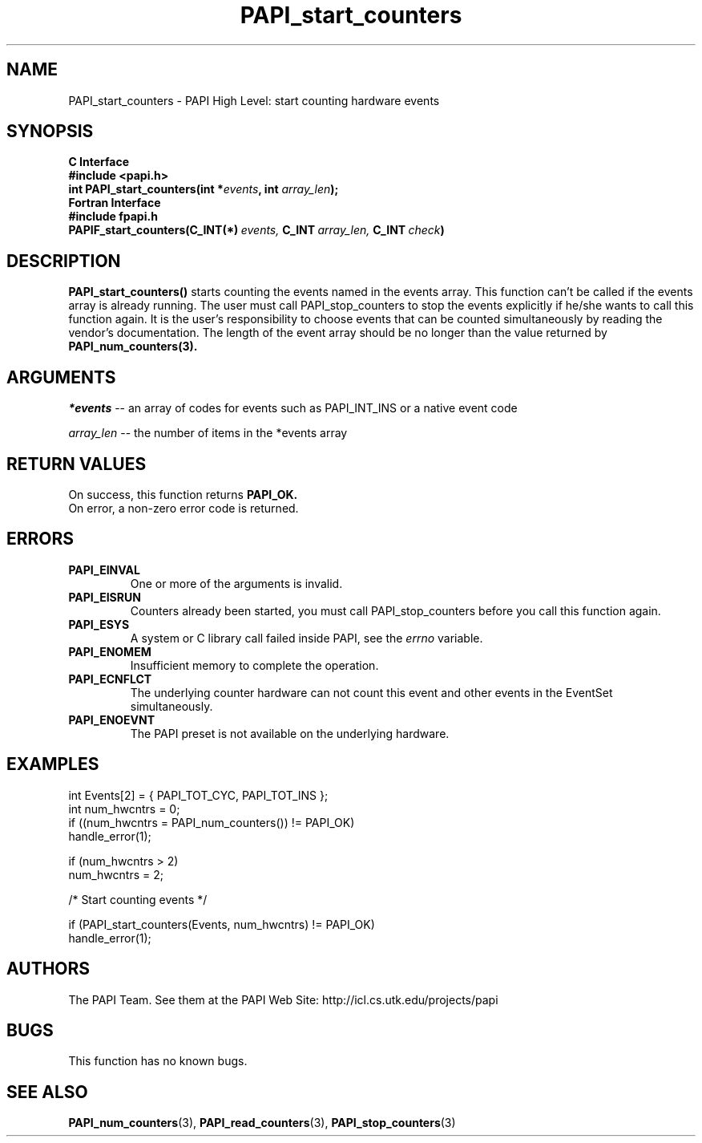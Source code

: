 .\" $Id$
.TH PAPI_start_counters 3 "November, 2003" "PAPI Programmer's Reference" "PAPI"

.SH NAME
PAPI_start_counters \- PAPI High Level: start counting hardware events

.SH SYNOPSIS
.B C Interface
.nf
.B #include <papi.h>
.BI "int\ PAPI_start_counters(int *" events ", int " array_len ");"
.fi
.B Fortran Interface
.nf
.B #include "fpapi.h"
.BI PAPIF_start_counters(C_INT(*)\  events,\  C_INT\  array_len,\  C_INT\  check )
.fi

.SH DESCRIPTION
.B PAPI_start_counters(\|)
starts counting the events named in the events array.  This function
can't be called if the events array is already running. The user must
call PAPI_stop_counters to stop the events explicitly if he/she wants to 
call this function again.  It is the user's responsibility
to choose events that can be counted simultaneously by reading the
vendor's documentation.  The length of the event array should be no longer
than the value returned by
.BR PAPI_num_counters(3).

.SH ARGUMENTS
.I *events 
-- an array of codes for events such as PAPI_INT_INS or a native event code
.LP
.I array_len 
-- the number of items in the *events array

.SH RETURN VALUES
On success, this function returns
.B "PAPI_OK."
 On error, a non-zero error code is returned.

.SH ERRORS
.TP
.B "PAPI_EINVAL"
One or more of the arguments is invalid.
.TP
.B "PAPI_EISRUN"
Counters already been started, you must call PAPI_stop_counters before
you call this function again.
.TP
.B "PAPI_ESYS"
A system or C library call failed inside PAPI, see the 
.I "errno"
variable.
.TP
.B "PAPI_ENOMEM"
Insufficient memory to complete the operation.
.TP
.B "PAPI_ECNFLCT"
The underlying counter hardware can not count this event and other events
in the EventSet simultaneously.
.TP
.B "PAPI_ENOEVNT"
The PAPI preset is not available on the underlying hardware. 

.SH EXAMPLES
.nf
.if t .ft CW
  int Events[2] = { PAPI_TOT_CYC, PAPI_TOT_INS };
  int num_hwcntrs = 0;
	
  if ((num_hwcntrs = PAPI_num_counters()) != PAPI_OK)
    handle_error(1);

  if (num_hwcntrs > 2)
    num_hwcntrs = 2;

  /* Start counting events */

  if (PAPI_start_counters(Events, num_hwcntrs) != PAPI_OK)
    handle_error(1);
.if t .ft CW
.fi

.SH AUTHORS
The PAPI Team. See them at the PAPI Web Site: 
http://icl.cs.utk.edu/projects/papi

.SH BUGS
This function has no known bugs.

.SH SEE ALSO
.BR PAPI_num_counters "(3),"
.BR PAPI_read_counters "(3),"
.BR PAPI_stop_counters "(3)"
